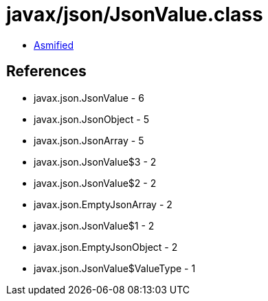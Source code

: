 = javax/json/JsonValue.class

 - link:JsonValue-asmified.java[Asmified]

== References

 - javax.json.JsonValue - 6
 - javax.json.JsonObject - 5
 - javax.json.JsonArray - 5
 - javax.json.JsonValue$3 - 2
 - javax.json.JsonValue$2 - 2
 - javax.json.EmptyJsonArray - 2
 - javax.json.JsonValue$1 - 2
 - javax.json.EmptyJsonObject - 2
 - javax.json.JsonValue$ValueType - 1
